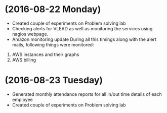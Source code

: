 * (2016-08-22 Monday)
  - Created couple of experiments on Problem solving lab
  - Checking alerts for VLEAD as well as  monitoring the services using  nagios webpage.
  - Amazon monitoring update During all this timings along with the alert mails, following things were monitored:
1. AWS instance​s and their graphs
2. AWS billing
* (2016-08-23 Tuesday)
  - Generated monthly attendance reports for all in/out time details of each employee
  - Created couple of experiments on Problem solving lab
